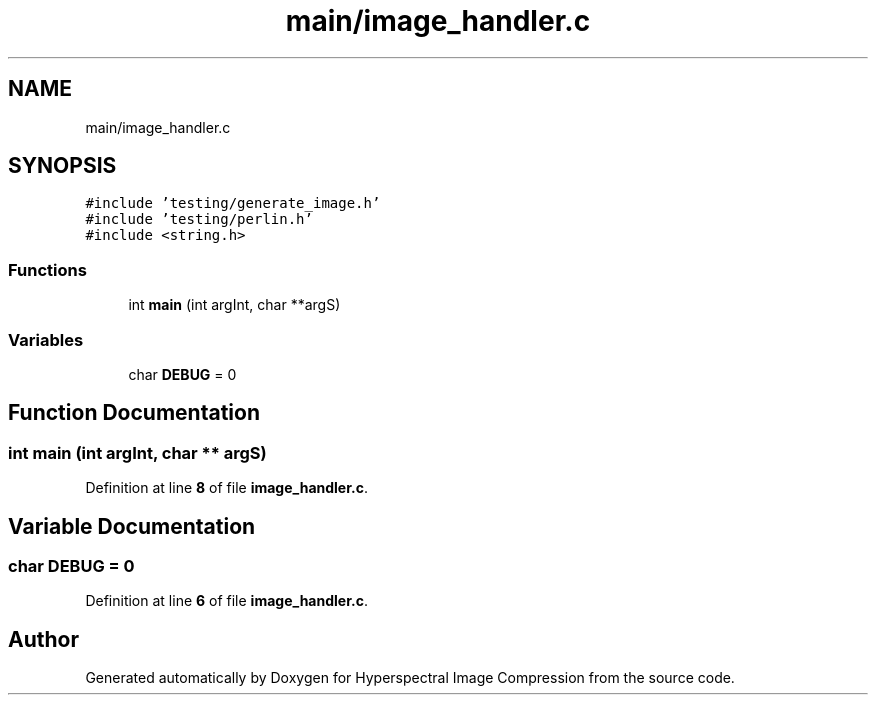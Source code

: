 .TH "main/image_handler.c" 3 "Version 1.0" "Hyperspectral Image Compression" \" -*- nroff -*-
.ad l
.nh
.SH NAME
main/image_handler.c
.SH SYNOPSIS
.br
.PP
\fC#include 'testing/generate_image\&.h'\fP
.br
\fC#include 'testing/perlin\&.h'\fP
.br
\fC#include <string\&.h>\fP
.br

.SS "Functions"

.in +1c
.ti -1c
.RI "int \fBmain\fP (int argInt, char **argS)"
.br
.in -1c
.SS "Variables"

.in +1c
.ti -1c
.RI "char \fBDEBUG\fP = 0"
.br
.in -1c
.SH "Function Documentation"
.PP 
.SS "int main (int argInt, char ** argS)"

.PP
Definition at line \fB8\fP of file \fBimage_handler\&.c\fP\&.
.SH "Variable Documentation"
.PP 
.SS "char DEBUG = 0"

.PP
Definition at line \fB6\fP of file \fBimage_handler\&.c\fP\&.
.SH "Author"
.PP 
Generated automatically by Doxygen for Hyperspectral Image Compression from the source code\&.
